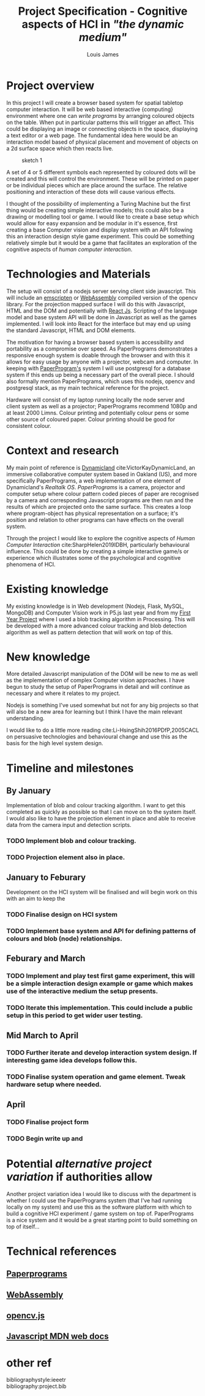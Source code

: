 #+title: Project Specification - Cognitive aspects of HCI in /"the dynamic medium"/
#+author: Louis James
#+options: h:1 num:nil toc:nil \n:t
#+LATEX_HEADER: \setlength{\parindent}{0pt}
* Project overview

In this project I will create a browser based system for spatial tabletop computer interaction. It will be web based interactive {computing} environment where one can /write programs/ by arranging coloured objects on the table. When put in particular patterns this will trigger an affect. This could be displaying an image or connecting objects in the space, displaying a text editor or a web page. The fundamental idea here would be an interaction model based of physical placement and movement of objects on a 2d surface space which then reacts live. 

#+CAPTION: sketch 1
[[file:setup.jpg]]

A set of 4 or 5 different symbols each represented by coloured dots will be created and this will control the environment. These will be printed on paper or be individual pieces which are place around the surface. The relative positioning and interaction of these dots will cause various effects. 

I thought of the possibility of implementing a Turing Machine but the first thing would be creating simple interactive models; this could also be a drawing or modelling tool or game. I would like to create a base setup which would allow for easy expansion and be modular in it's essence, first creating a base Computer vision and display system with an API following this an interaction design style game experiment. This could be something relatively simple but it would be a game that facilitates an exploration of the cognitive aspects of /human computer interaction/.

* Technologies and Materials

The setup will consist of a nodejs server serving client side javascript. This will include an [[https://docs.opencv.org/3.4/d4/da1/tutorial_js_setup.html][emscripten]] or [[https://webassembly.org/][WebAssembly]] compiled version of the opencv library. For the projection mapped surface I will do this with Javascript, HTML and the DOM and potentially with [[https://reactjs.org/][React Js]]. Scripting of the language model and base system API will be done in Javascript as well as the games implemented. I will look into React for the interface but may end up using the standard Javascript, HTML and DOM elements.

The motivation for having a browser based system is accessibility and portability as a compromise over speed. As PaperPrograms demonstrates a responsive enough system is doable through the browser and with this it allows for easy usage by anyone with a projector, webcam and computer. In keeping with [[https://paperprograms.org/][PaperProgram's]] system I will use postgresql for a database system if this ends up being a necessary part of the overall piece. I should also formally mention PaperPrograms, which uses this nodejs, opencv and postgresql stack, as my main technical reference for the project.

Hardware will consist of my laptop running locally the node server and client system as well as a projector; PaperPrograms recommend 1080p and at least 2000 Limns. Colour printing and potentially colour pens or some other source of coloured paper. Colour printing should be good for consistent colour.

* Context and research

My main point of reference is [[https://dynamicland.org][Dynamicland]] cite:VictorKayDynamicLand, an immersive collaborative computer system based in Oakland (US), and more specifically PaperPrograms, a web implementation of one element of Dynamicland's /Realtalk OS/. /PaperPrograms/ is a camera, projector and computer setup where colour pattern coded  pieces of paper are recognised by a camera and corresponding Javascript programs are then run and the results of which are projected onto the same surface. This creates a loop where program-object has physical representation on a surface; it's position and relation to other programs can have effects on the overall system.

Through the project I would like to explore the cognitive aspects of /Human Computer Interaction/ cite:SharpHelen2019IDBH, particularly behavioural influence. This could be done by creating a simple interactive game/s or experience which illustrates some of the psychological and cognitive phenomena of HCI.

* Existing knowledge

My existing knowledge is in Web development (Nodejs, Flask, MySQL, MongoDB) and Computer Vision work in P5.js last year and from my [[https://github.com/locua/CPY1-code-experiment-with-colour--and-sound][First Year Project]] where I used a blob tracking algorithm in Processing. This will be developed with a more advanced colour tracking and blob detection algorithm as well as  pattern detection that will work on top of this.

* New knowledge

More detailed Javascript manipulation of the DOM will be new to me as well as the implementation of complex Computer vision approaches. I have begun to study the setup of PaperPrograms in detail and will continue as necessary and where it relates to my project.

Nodejs is something I've used somewhat but not for any big projects so that will also be a new area for learning but I think I have the main relevant understanding.

I would like to do a little more reading cite:Li-HsingShih2016PDfP,2005CACL  on persuasive technologies and behavioural change and use this as the basis for the high level system design. 

* Timeline and milestones

** By January
Implementation of blob and colour tracking algorithm. I want to get this completed as quickly as possible so that I can move on to the system itself. I would also like to have the projection element in place and able to receive data from the camera input and detection scripts.
*** TODO Implement blob and colour tracking.
*** TODO Projection element also in place.
** January to Feburary
Development on the HCI system will be finalised and will begin work on this with an aim to keep the 
*** TODO Finalise design on HCI system
*** TODO Implement base system and API for defining patterns of colours and blob (node) relationships.
** Feburary and March
*** TODO Implement and play test first game experiment, this will be a simple interaction design example or game which makes use of the interactive medium the setup presents.
*** TODO Iterate this implementation. This could include a public setup in this period to get wider user testing.
** Mid March to April
*** TODO Further iterate and develop interaction system design. If interesting game idea develops follow this.
*** TODO Finalise system operation and game element. Tweak hardware setup where needed.
** April 
*** TODO Finalise project form
*** TODO Begin write up and

* Potential */alternative project variation/* if authorities allow

Another project variation idea I would like to discuss with the department is whether I could use the PaperPrograms system (that I've had running locally on my system) and use this as the software platform with which to build a cognitive HCI experiment / game system on top of. PaperPrograms is a nice system and it would be a great starting point to build something on top of itself...

* Technical references
** [[https://paperprograms.org/][Paperprograms]]
** [[https://webassembly.org/][WebAssembly]]
** [[https://docs.opencv.org/3.4/d5/d10/tutorial_js_root.html][opencv.js]]
** [[https://developer.mozilla.org/en-US/docs/Web/javascript][Javascript MDN web docs]]
* other ref
bibliographystyle:ieeetr
bibliography:project.bib
